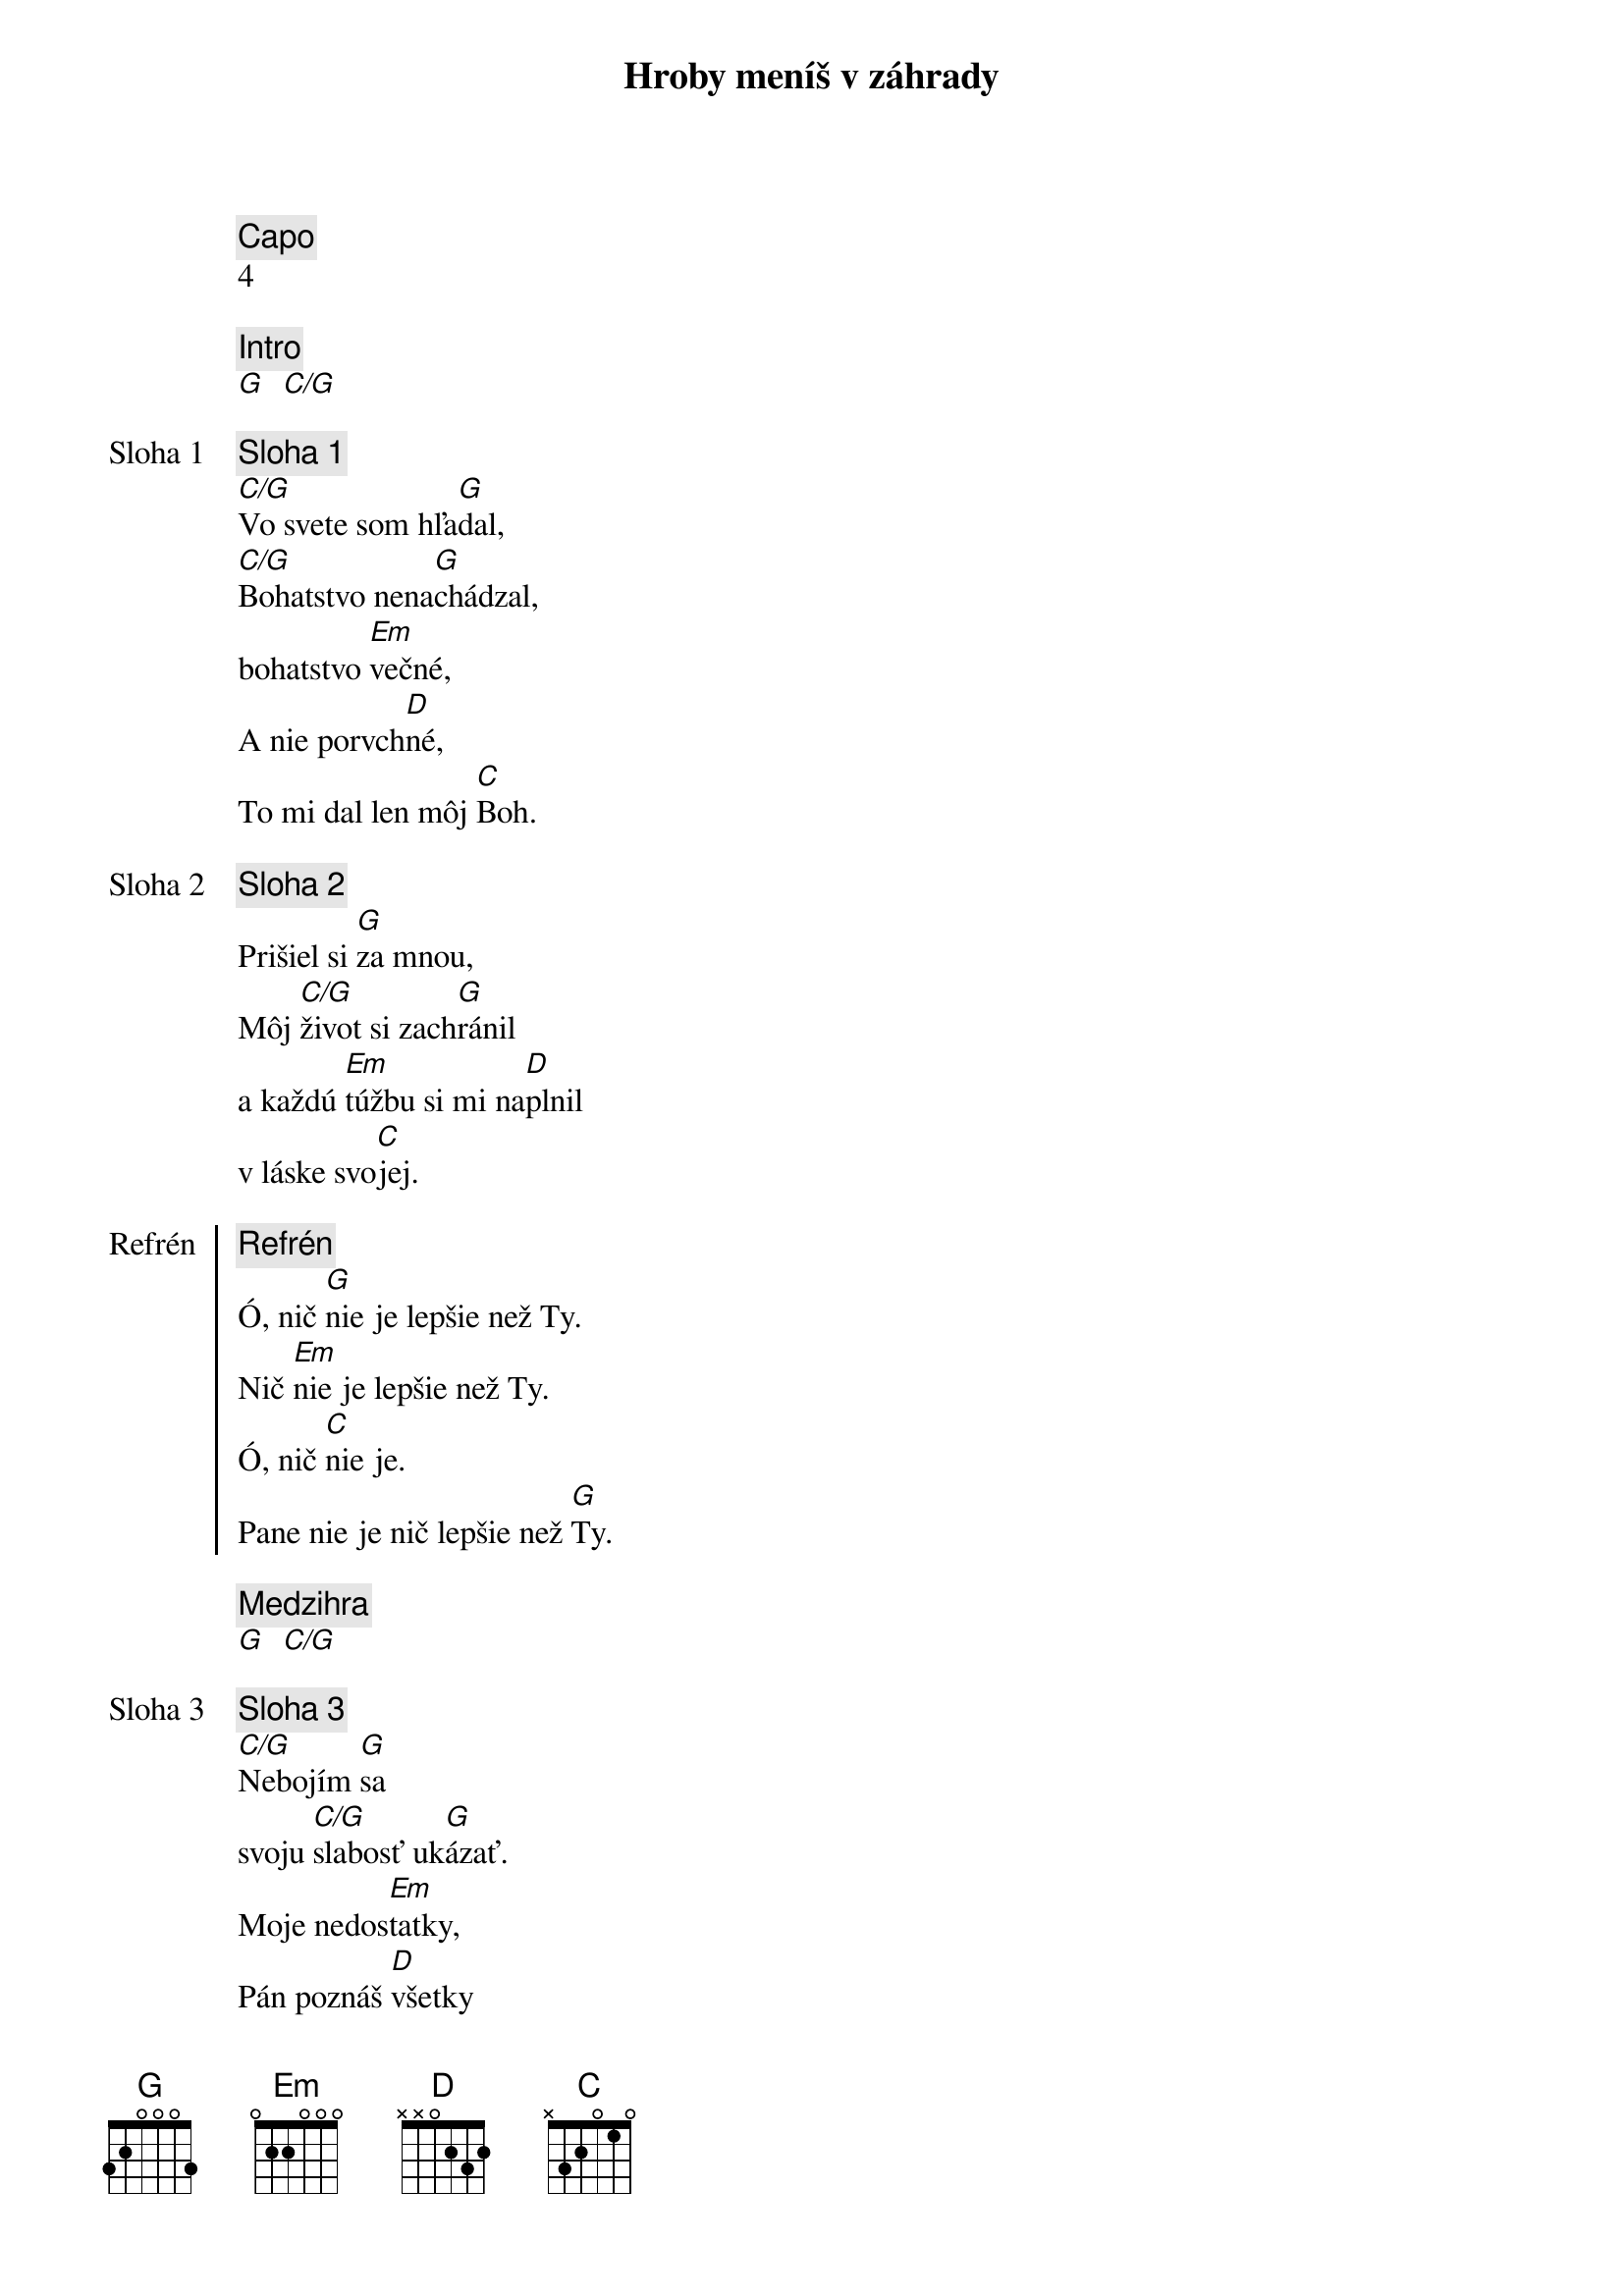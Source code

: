 {title: Hroby meníš v záhrady}
{comment: Capo}
4

{comment: Intro}
[G]  [C/G]

{start_of_verse: Sloha 1}
{comment: Sloha 1}
[C/G]Vo svete som hľa[G]dal,
[C/G]Bohatstvo nena[G]chádzal,
bohatstvo [Em]večné,
A nie porvch[D]né,
To mi dal len môj [C]Boh.
{end_of_verse}

{start_of_verse: Sloha 2}
{comment: Sloha 2}
Prišiel si [G]za mnou,
Môj [C/G]život si zach[G]ránil
a každú [Em]túžbu si mi na[D]plnil
v láske svo[C]jej.
{end_of_verse}

{start_of_chorus: Refrén}
{comment: Refrén}
Ó, nič [G]nie je lepšie než Ty.
Nič [Em]nie je lepšie než Ty.
Ó, nič [C]nie je.
Pane nie je nič lepšie než [G]Ty.
{end_of_chorus}

{comment: Medzihra}
[G]  [C/G]

{start_of_verse: Sloha 3}
{comment: Sloha 3}
[C/G]Nebojím [G]sa
svoju [C/G]slabosť uk[G]ázať.
Moje nedos[Em]tatky,
Pán poznáš [D]všetky
Už sa ťa viac nevz[C]dám.
{end_of_verse}

{start_of_verse: Sloha 4}
{comment: Sloha 4}
[C/G]Lebo si Bohom [G]vrchov
aj [C/G]Bohom  [G]dolín.
Nie je [Em]miesto,
kde milosť s lá[D]skou
by ma nenašl[C]i.
{end_of_verse}

{comment: Medzihra}
[G]  [C/G]

{start_of_bridge: Bridge}
{comment: Bridge}
[G]Smútok meníš na radosť.[C][G]
[G]Dáš krásu aj z popola.[C][G]
Hanbu meníš na slávu.[C]
Si je[Em]diný [C]kto mô[G]že.
[G]Hroby meníš v záhrady.[C][G]
[G]Kosti meníš v armády.[C][G]
[G]Z morí robíš ulice.[C]
Si je[Em]diný [C]kto mô[G]že.
Si je[Em]diný [C]kto mô[G]že.
{end_of_bridge}